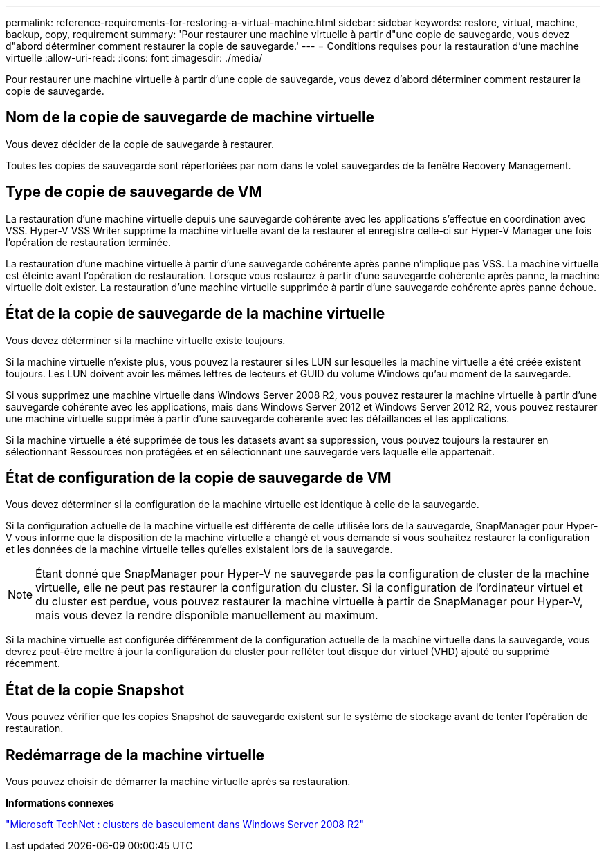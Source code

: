 ---
permalink: reference-requirements-for-restoring-a-virtual-machine.html 
sidebar: sidebar 
keywords: restore, virtual, machine, backup, copy, requirement 
summary: 'Pour restaurer une machine virtuelle à partir d"une copie de sauvegarde, vous devez d"abord déterminer comment restaurer la copie de sauvegarde.' 
---
= Conditions requises pour la restauration d'une machine virtuelle
:allow-uri-read: 
:icons: font
:imagesdir: ./media/


[role="lead"]
Pour restaurer une machine virtuelle à partir d'une copie de sauvegarde, vous devez d'abord déterminer comment restaurer la copie de sauvegarde.



== Nom de la copie de sauvegarde de machine virtuelle

Vous devez décider de la copie de sauvegarde à restaurer.

Toutes les copies de sauvegarde sont répertoriées par nom dans le volet sauvegardes de la fenêtre Recovery Management.



== Type de copie de sauvegarde de VM

La restauration d'une machine virtuelle depuis une sauvegarde cohérente avec les applications s'effectue en coordination avec VSS. Hyper-V VSS Writer supprime la machine virtuelle avant de la restaurer et enregistre celle-ci sur Hyper-V Manager une fois l'opération de restauration terminée.

La restauration d'une machine virtuelle à partir d'une sauvegarde cohérente après panne n'implique pas VSS. La machine virtuelle est éteinte avant l'opération de restauration. Lorsque vous restaurez à partir d'une sauvegarde cohérente après panne, la machine virtuelle doit exister. La restauration d'une machine virtuelle supprimée à partir d'une sauvegarde cohérente après panne échoue.



== État de la copie de sauvegarde de la machine virtuelle

Vous devez déterminer si la machine virtuelle existe toujours.

Si la machine virtuelle n'existe plus, vous pouvez la restaurer si les LUN sur lesquelles la machine virtuelle a été créée existent toujours. Les LUN doivent avoir les mêmes lettres de lecteurs et GUID du volume Windows qu'au moment de la sauvegarde.

Si vous supprimez une machine virtuelle dans Windows Server 2008 R2, vous pouvez restaurer la machine virtuelle à partir d'une sauvegarde cohérente avec les applications, mais dans Windows Server 2012 et Windows Server 2012 R2, vous pouvez restaurer une machine virtuelle supprimée à partir d'une sauvegarde cohérente avec les défaillances et les applications.

Si la machine virtuelle a été supprimée de tous les datasets avant sa suppression, vous pouvez toujours la restaurer en sélectionnant Ressources non protégées et en sélectionnant une sauvegarde vers laquelle elle appartenait.



== État de configuration de la copie de sauvegarde de VM

Vous devez déterminer si la configuration de la machine virtuelle est identique à celle de la sauvegarde.

Si la configuration actuelle de la machine virtuelle est différente de celle utilisée lors de la sauvegarde, SnapManager pour Hyper-V vous informe que la disposition de la machine virtuelle a changé et vous demande si vous souhaitez restaurer la configuration et les données de la machine virtuelle telles qu'elles existaient lors de la sauvegarde.


NOTE: Étant donné que SnapManager pour Hyper-V ne sauvegarde pas la configuration de cluster de la machine virtuelle, elle ne peut pas restaurer la configuration du cluster. Si la configuration de l'ordinateur virtuel et du cluster est perdue, vous pouvez restaurer la machine virtuelle à partir de SnapManager pour Hyper-V, mais vous devez la rendre disponible manuellement au maximum.

Si la machine virtuelle est configurée différemment de la configuration actuelle de la machine virtuelle dans la sauvegarde, vous devrez peut-être mettre à jour la configuration du cluster pour refléter tout disque dur virtuel (VHD) ajouté ou supprimé récemment.



== État de la copie Snapshot

Vous pouvez vérifier que les copies Snapshot de sauvegarde existent sur le système de stockage avant de tenter l'opération de restauration.



== Redémarrage de la machine virtuelle

Vous pouvez choisir de démarrer la machine virtuelle après sa restauration.

*Informations connexes*

http://technet.microsoft.com/library/ff182338(v=WS.10).aspx["Microsoft TechNet : clusters de basculement dans Windows Server 2008 R2"]
